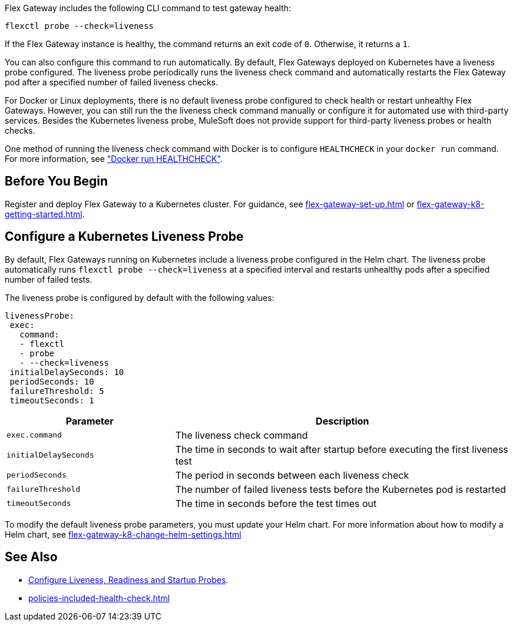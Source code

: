 //tag::intro1[]

Flex Gateway includes the following CLI command to test gateway health:

[source,ssh]
----
flexctl probe --check=liveness
----

If the Flex Gateway instance is healthy, the command returns an exit code of `0`. Otherwise, it returns a `1`.

//end::intro1[]

//tag::intro2[]
You can also configure this command to run automatically. By default, Flex Gateways deployed on Kubernetes have a liveness probe configured. The liveness probe periodically runs the liveness check command and automatically restarts the Flex Gateway pod after a specified number of failed liveness checks. 

For Docker or Linux deployments, there is no default liveness probe configured to check health or restart unhealthy Flex Gateways. However, you can still run the the liveness check command manually or configure it for automated use with third-party services. Besides the Kubernetes liveness probe, MuleSoft does not provide support for third-party liveness probes or health checks.

One method of running the liveness check command with Docker is to configure `HEALTHCHECK` in your `docker run` command. For more information, see https://docs.docker.com/engine/reference/run/#healthcheck["Docker run HEALTHCHECK"].

//tag::intro2[]

//tag::k8s-liveness-probe[]
== Before You Begin

Register and deploy Flex Gateway to a Kubernetes cluster. For guidance, see xref:flex-gateway-set-up.adoc[] or xref:flex-gateway-k8-getting-started.adoc[].

== Configure a Kubernetes Liveness Probe
By default, Flex Gateways running on Kubernetes include a liveness probe configured in the Helm chart. The liveness probe automatically runs `flexctl probe --check=liveness` at a specified interval and restarts unhealthy pods after a specified number of failed tests. 

The liveness probe is configured by default with the following values:

[source,helm]
----
livenessProbe:
 exec:
   command:
   - flexctl
   - probe
   - --check=liveness
 initialDelaySeconds: 10
 periodSeconds: 10
 failureThreshold: 5
 timeoutSeconds: 1
----

[cols="1,2"]
|===
| Parameter | Description

| `exec.command` | The liveness check command
| `initialDelaySeconds` | The time in seconds to wait after startup before executing the first liveness test
| `periodSeconds` | The period in seconds between each liveness check
| `failureThreshold` | The number of failed liveness tests before the Kubernetes pod is restarted
| `timeoutSeconds` | The time in seconds before the test times out
|===

To modify the default liveness probe parameters, you must update your Helm chart. For more information about how to modify a Helm chart, see xref:flex-gateway-k8-change-helm-settings.adoc[]

//end::k8s-liveness-probe[]


//tag::see-also[]
== See Also

* https://kubernetes.io/docs/tasks/configure-pod-container/configure-liveness-readiness-startup-probes/[Configure Liveness, Readiness and Startup Probes^].
* xref:policies-included-health-check.adoc[]

//end::see-also[]